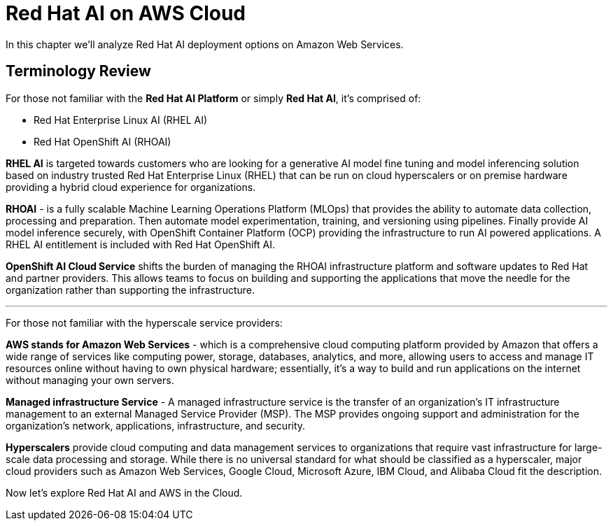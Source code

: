 = Red Hat AI on AWS Cloud

In this chapter we'll analyze Red Hat AI deployment options on Amazon Web Services.  

== Terminology Review

For those not familiar with the *Red Hat AI Platform* or simply *Red Hat AI*,  it's comprised of:

 * Red Hat Enterprise Linux AI (RHEL AI)
 * Red Hat OpenShift AI (RHOAI)

*RHEL AI* is targeted towards customers who are looking for a generative AI model fine tuning and model inferencing solution based on industry trusted Red Hat Enterprise Linux (RHEL) that can be run on cloud hyperscalers or on premise hardware providing a hybrid cloud experience for organizations.

*RHOAI* - is a fully scalable Machine Learning Operations Platform (MLOps) that provides the ability to automate data collection, processing and preparation. Then automate model experimentation, training, and versioning using pipelines. Finally provide AI model inference securely, with OpenShift Container Platform  (OCP) providing the infrastructure to run AI powered applications.  A RHEL AI entitlement is included with Red Hat OpenShift AI. 

*OpenShift AI Cloud Service* shifts the burden of managing the RHOAI infrastructure platform and software updates to Red Hat and partner providers. This allows teams to focus on building and supporting the applications that move the needle for the organization rather than supporting the infrastructure. 

'''

For those not familiar with the hyperscale service providers:

*AWS stands for Amazon Web Services* - which is a comprehensive cloud computing platform provided by Amazon that offers a wide range of services like computing power, storage, databases, analytics, and more, allowing users to access and manage IT resources online without having to own physical hardware; essentially, it's a way to build and run applications on the internet without managing your own servers.

*Managed infrastructure Service* - A managed infrastructure service is the transfer of an organization's IT infrastructure management to an external Managed Service Provider (MSP). The MSP provides ongoing support and administration for the organization's network, applications, infrastructure, and security.

*Hyperscalers* provide cloud computing and data management services to organizations that require vast infrastructure for large-scale data processing and storage. While there is no universal standard for what should be classified as a hyperscaler, major cloud providers such as Amazon Web Services, Google Cloud, Microsoft Azure, IBM Cloud, and Alibaba Cloud fit the description.

Now let's explore Red Hat AI and AWS in the Cloud. 



